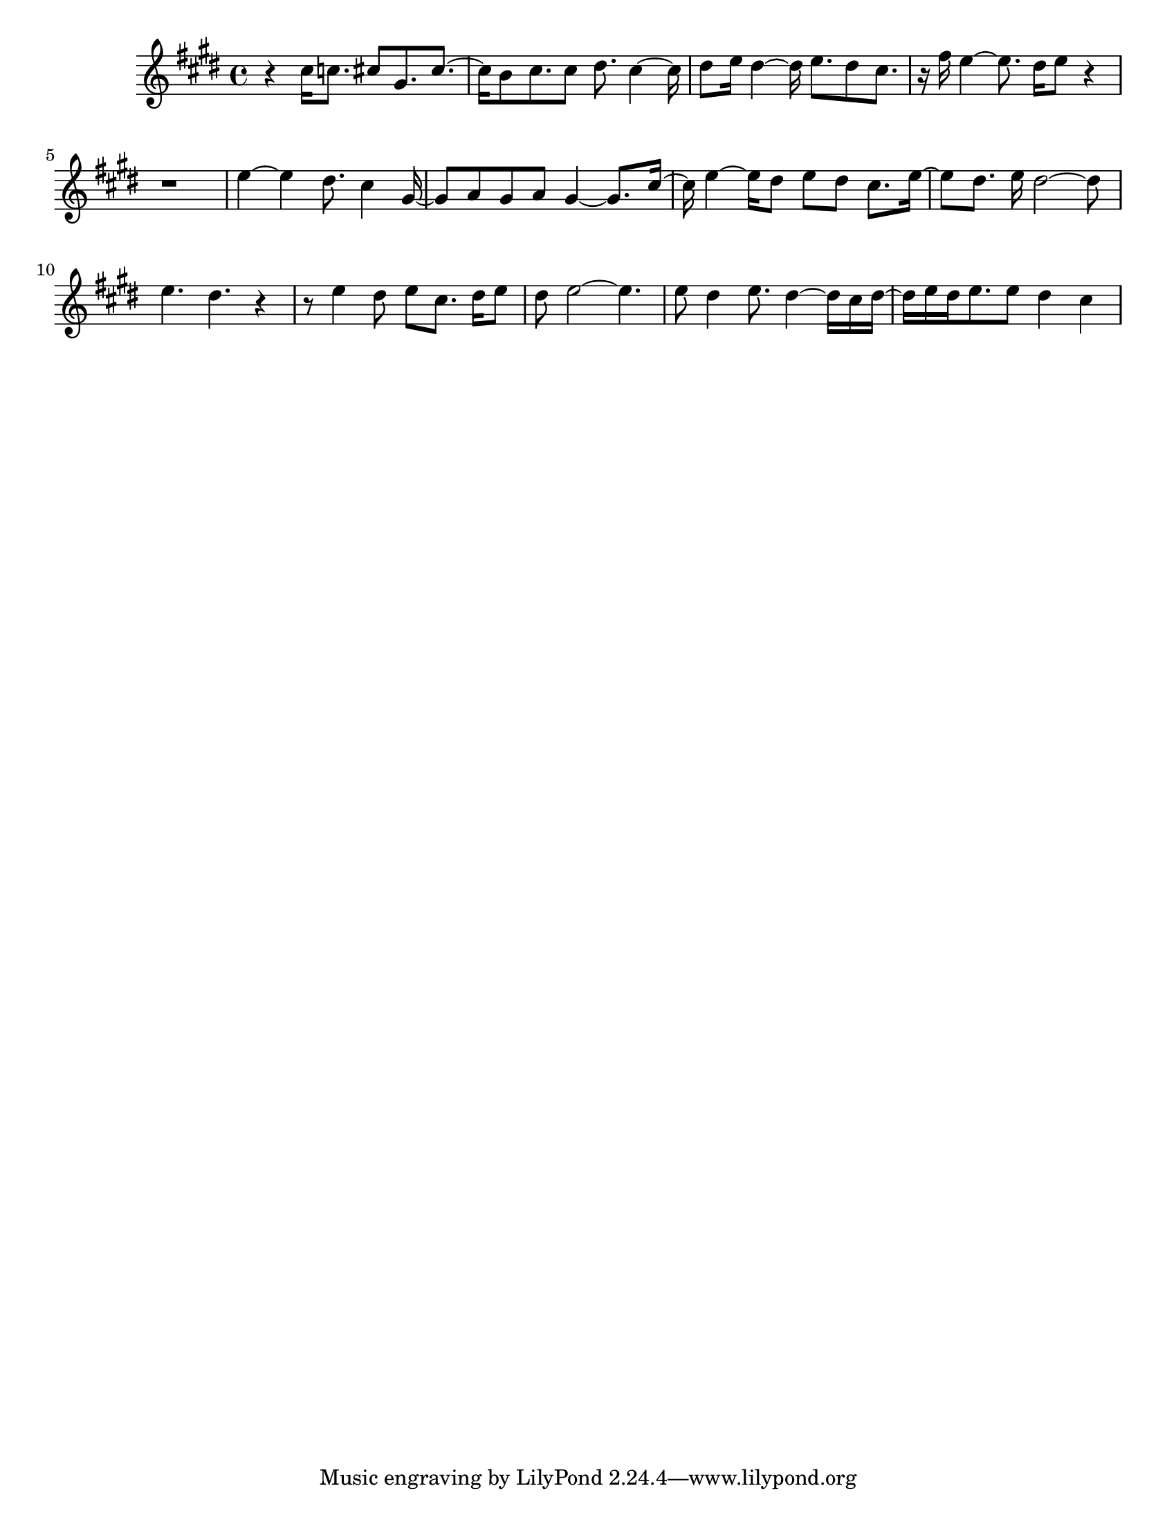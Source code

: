 #(set-default-paper-size "letter")

<<

\new ChordNames {
    \set majorSevenSymbol = \markup { maj7 } 
    \set additionalPitchPrefix = #"add"
    \chordmode {
        s16*224
    }
}

\new Staff { 
    {
        \clef treble
        \key cis \minor
        \time 4/4
        
        r4 cis''16 c''8. cis''8 gis'8. cis''8.~ | cis''16 b'8 cis''8. cis''8 dis''8. cis''4~ cis''16 | dis''8 e''16 dis''4~ dis''16 e''8. dis''8 cis''8. | r16 fis''16 e''4~ e''8. dis''16 e''8 r4~ | r1 | e''4 e''4 dis''8. cis''4 gis'16~ | gis'8 a'8 gis'8 a'8 gis'4~ gis'8. cis''16~ | cis''16 e''4~ e''16 dis''8 e''8 dis''8 cis''8. e''16~ | e''8 dis''8. e''16 dis''2~ dis''8 | e''4. dis''4. r4~ | r8 e''4 dis''8 e''8 cis''8. dis''16 e''8 | dis''8 e''2~ e''4. | e''8 dis''4 e''8. dis''4~ dis''16 cis''16 dis''16~ | dis''16 e''16 dis''16 e''8. e''8 dis''4 cis''4
    }
}

>>

\version "2.18.2"